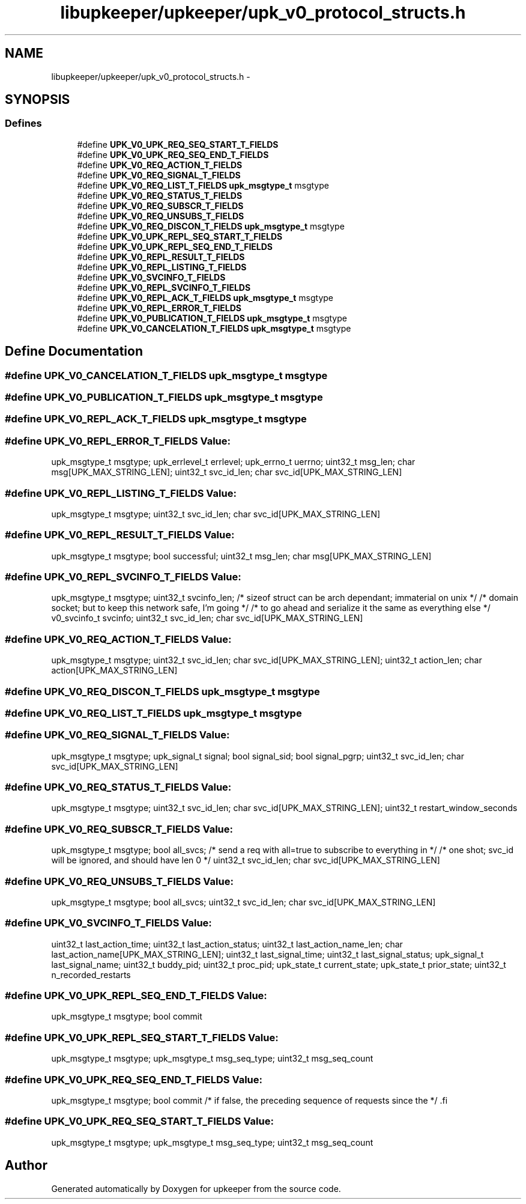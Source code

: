 .TH "libupkeeper/upkeeper/upk_v0_protocol_structs.h" 3 "Wed Dec 7 2011" "Version 1" "upkeeper" \" -*- nroff -*-
.ad l
.nh
.SH NAME
libupkeeper/upkeeper/upk_v0_protocol_structs.h \- 
.SH SYNOPSIS
.br
.PP
.SS "Defines"

.in +1c
.ti -1c
.RI "#define \fBUPK_V0_UPK_REQ_SEQ_START_T_FIELDS\fP"
.br
.ti -1c
.RI "#define \fBUPK_V0_UPK_REQ_SEQ_END_T_FIELDS\fP"
.br
.ti -1c
.RI "#define \fBUPK_V0_REQ_ACTION_T_FIELDS\fP"
.br
.ti -1c
.RI "#define \fBUPK_V0_REQ_SIGNAL_T_FIELDS\fP"
.br
.ti -1c
.RI "#define \fBUPK_V0_REQ_LIST_T_FIELDS\fP   \fBupk_msgtype_t\fP       msgtype"
.br
.ti -1c
.RI "#define \fBUPK_V0_REQ_STATUS_T_FIELDS\fP"
.br
.ti -1c
.RI "#define \fBUPK_V0_REQ_SUBSCR_T_FIELDS\fP"
.br
.ti -1c
.RI "#define \fBUPK_V0_REQ_UNSUBS_T_FIELDS\fP"
.br
.ti -1c
.RI "#define \fBUPK_V0_REQ_DISCON_T_FIELDS\fP   \fBupk_msgtype_t\fP       msgtype"
.br
.ti -1c
.RI "#define \fBUPK_V0_UPK_REPL_SEQ_START_T_FIELDS\fP"
.br
.ti -1c
.RI "#define \fBUPK_V0_UPK_REPL_SEQ_END_T_FIELDS\fP"
.br
.ti -1c
.RI "#define \fBUPK_V0_REPL_RESULT_T_FIELDS\fP"
.br
.ti -1c
.RI "#define \fBUPK_V0_REPL_LISTING_T_FIELDS\fP"
.br
.ti -1c
.RI "#define \fBUPK_V0_SVCINFO_T_FIELDS\fP"
.br
.ti -1c
.RI "#define \fBUPK_V0_REPL_SVCINFO_T_FIELDS\fP"
.br
.ti -1c
.RI "#define \fBUPK_V0_REPL_ACK_T_FIELDS\fP   \fBupk_msgtype_t\fP           msgtype"
.br
.ti -1c
.RI "#define \fBUPK_V0_REPL_ERROR_T_FIELDS\fP"
.br
.ti -1c
.RI "#define \fBUPK_V0_PUBLICATION_T_FIELDS\fP   \fBupk_msgtype_t\fP       msgtype"
.br
.ti -1c
.RI "#define \fBUPK_V0_CANCELATION_T_FIELDS\fP   \fBupk_msgtype_t\fP       msgtype"
.br
.in -1c
.SH "Define Documentation"
.PP 
.SS "#define UPK_V0_CANCELATION_T_FIELDS   \fBupk_msgtype_t\fP       msgtype"
.SS "#define UPK_V0_PUBLICATION_T_FIELDS   \fBupk_msgtype_t\fP       msgtype"
.SS "#define UPK_V0_REPL_ACK_T_FIELDS   \fBupk_msgtype_t\fP           msgtype"
.SS "#define UPK_V0_REPL_ERROR_T_FIELDS"\fBValue:\fP
.PP
.nf
upk_msgtype_t           msgtype; \
    upk_errlevel_t          errlevel; \
    upk_errno_t             uerrno; \
    uint32_t                msg_len; \
    char                    msg[UPK_MAX_STRING_LEN]; \
    uint32_t                svc_id_len; \
    char                    svc_id[UPK_MAX_STRING_LEN]
.fi
.SS "#define UPK_V0_REPL_LISTING_T_FIELDS"\fBValue:\fP
.PP
.nf
upk_msgtype_t      msgtype; \
    uint32_t                svc_id_len; \
    char                    svc_id[UPK_MAX_STRING_LEN]
.fi
.SS "#define UPK_V0_REPL_RESULT_T_FIELDS"\fBValue:\fP
.PP
.nf
upk_msgtype_t      msgtype; \
    bool                    successful; \
    uint32_t                msg_len; \
    char                    msg[UPK_MAX_STRING_LEN]
.fi
.SS "#define UPK_V0_REPL_SVCINFO_T_FIELDS"\fBValue:\fP
.PP
.nf
upk_msgtype_t           msgtype; \
    uint32_t                svcinfo_len;                   /* sizeof struct can be arch dependant; immaterial on unix */ \
                                                           /* domain socket; but to keep this network safe, I'm going */ \
                                                           /* to go ahead and serialize it the same as everything else */ \
    v0_svcinfo_t            svcinfo; \
    uint32_t                svc_id_len; \
    char                    svc_id[UPK_MAX_STRING_LEN]
.fi
.SS "#define UPK_V0_REQ_ACTION_T_FIELDS"\fBValue:\fP
.PP
.nf
upk_msgtype_t       msgtype; \
    uint32_t            svc_id_len; \
    char                svc_id[UPK_MAX_STRING_LEN]; \
    uint32_t            action_len; \
    char                action[UPK_MAX_STRING_LEN]
.fi
.SS "#define UPK_V0_REQ_DISCON_T_FIELDS   \fBupk_msgtype_t\fP       msgtype"
.SS "#define UPK_V0_REQ_LIST_T_FIELDS   \fBupk_msgtype_t\fP       msgtype"
.SS "#define UPK_V0_REQ_SIGNAL_T_FIELDS"\fBValue:\fP
.PP
.nf
upk_msgtype_t       msgtype; \
    upk_signal_t        signal; \
    bool                signal_sid; \
    bool                signal_pgrp; \
    uint32_t            svc_id_len; \
    char                svc_id[UPK_MAX_STRING_LEN]
.fi
.SS "#define UPK_V0_REQ_STATUS_T_FIELDS"\fBValue:\fP
.PP
.nf
upk_msgtype_t       msgtype; \
    uint32_t            svc_id_len; \
    char                svc_id[UPK_MAX_STRING_LEN]; \
    uint32_t            restart_window_seconds
.fi
.SS "#define UPK_V0_REQ_SUBSCR_T_FIELDS"\fBValue:\fP
.PP
.nf
upk_msgtype_t       msgtype; \
    bool                all_svcs;                     /* send a req with all=true to subscribe to everything in */ \
                                                          /* one shot; svc_id will be ignored, and should have len 0 */ \
    uint32_t            svc_id_len; \
    char                svc_id[UPK_MAX_STRING_LEN]
.fi
.SS "#define UPK_V0_REQ_UNSUBS_T_FIELDS"\fBValue:\fP
.PP
.nf
upk_msgtype_t       msgtype; \
    bool                all_svcs; \
    uint32_t            svc_id_len; \
    char                svc_id[UPK_MAX_STRING_LEN]
.fi
.SS "#define UPK_V0_SVCINFO_T_FIELDS"\fBValue:\fP
.PP
.nf
uint32_t                last_action_time; \
    uint32_t                last_action_status; \
    uint32_t                last_action_name_len; \
    char                    last_action_name[UPK_MAX_STRING_LEN]; \
    uint32_t                last_signal_time; \
    uint32_t                last_signal_status; \
    upk_signal_t            last_signal_name; \
    uint32_t                buddy_pid; \
    uint32_t                proc_pid; \
    upk_state_t             current_state; \
    upk_state_t             prior_state; \
    uint32_t                n_recorded_restarts
.fi
.SS "#define UPK_V0_UPK_REPL_SEQ_END_T_FIELDS"\fBValue:\fP
.PP
.nf
upk_msgtype_t      msgtype; \
    bool                    commit
.fi
.SS "#define UPK_V0_UPK_REPL_SEQ_START_T_FIELDS"\fBValue:\fP
.PP
.nf
upk_msgtype_t      msgtype; \
    upk_msgtype_t      msg_seq_type; \
    uint32_t                msg_seq_count
.fi
.SS "#define UPK_V0_UPK_REQ_SEQ_END_T_FIELDS"\fBValue:\fP
.PP
.nf
upk_msgtype_t       msgtype; \
    bool                commit                         /* if false, the preceding sequence of requests since the */ \
.fi
.SS "#define UPK_V0_UPK_REQ_SEQ_START_T_FIELDS"\fBValue:\fP
.PP
.nf
upk_msgtype_t       msgtype; \
    upk_msgtype_t       msg_seq_type; \
    uint32_t            msg_seq_count
.fi
.SH "Author"
.PP 
Generated automatically by Doxygen for upkeeper from the source code.
